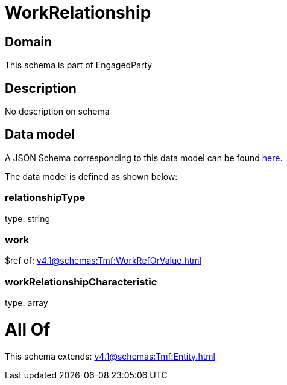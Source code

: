 = WorkRelationship

[#domain]
== Domain

This schema is part of EngagedParty

[#description]
== Description

No description on schema


[#data_model]
== Data model

A JSON Schema corresponding to this data model can be found https://tmforum.org[here].

The data model is defined as shown below:


=== relationshipType
type: string


=== work
$ref of: xref:v4.1@schemas:Tmf:WorkRefOrValue.adoc[]


=== workRelationshipCharacteristic
type: array


= All Of 
This schema extends: xref:v4.1@schemas:Tmf:Entity.adoc[]
